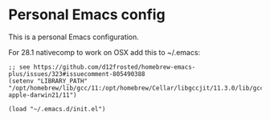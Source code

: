 * Personal Emacs config
This is a personal Emacs configuration.

For 28.1 nativecomp to work on OSX add this to ~/.emacs:
#+begin_src elisp
;; see https://github.com/d12frosted/homebrew-emacs-plus/issues/323#issuecomment-805490388
(setenv "LIBRARY_PATH" "/opt/homebrew/lib/gcc/11:/opt/homebrew/Cellar/libgccjit/11.3.0/lib/gcc/11:/opt/homebrew/lib/gcc/11/gcc/aarch64-apple-darwin21/11")

(load "~/.emacs.d/init.el")
#+end_src
